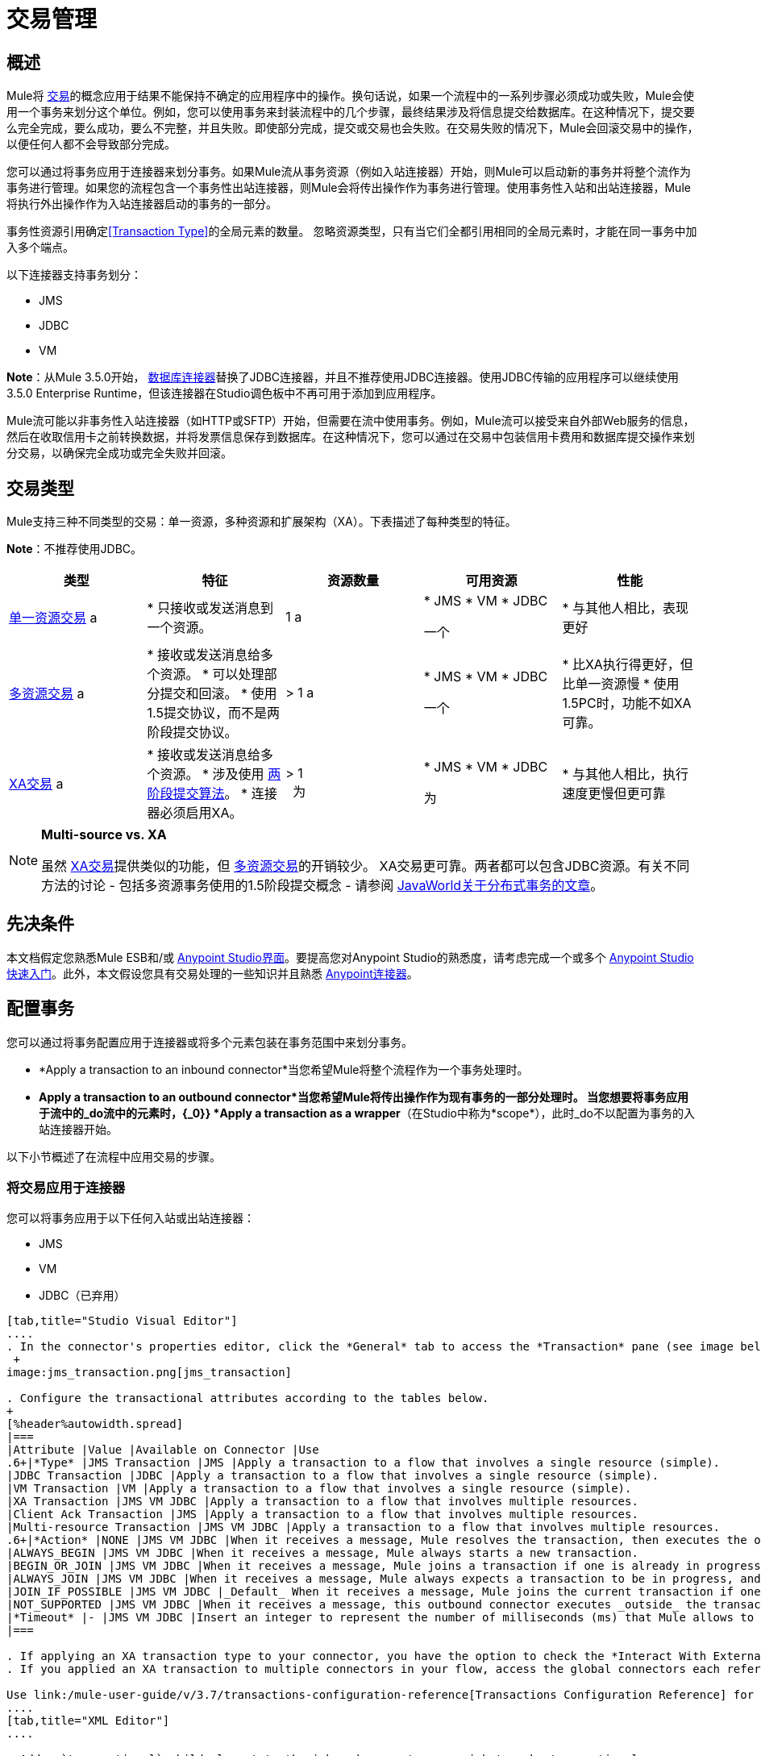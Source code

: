 = 交易管理
:keywords: transaction, management, demarcation, jms, jdbc, vm, database, resource

== 概述

Mule将 link:http://en.wikipedia.org/wiki/Transaction_processing[交易]的概念应用于结果不能保持不确定的应用程序中的操作。换句话说，如果一个流程中的一系列步骤必须成功或失败，Mule会使用一个事务来划分这个单位。例如，您可以使用事务来封装流程中的几个步骤，最终结果涉及将信息提交给数据库。在这种情况下，提交要么完全完成，要么成功，要么不完整，并且失败。即使部分完成，提交或交易也会失败。在交易失败的情况下，Mule会回滚交易中的操作，以便任何人都不会导致部分完成。

您可以通过将事务应用于连接器来划分事务。如果Mule流从事务资源（例如入站连接器）开始，则Mule可以启动新的事务并将整个流作为事务进行管理。如果您的流程包含一个事务性出站连接器，则Mule会将传出操作作为事务进行管理。使用事务性入站和出站连接器，Mule将执行外出操作作为入站连接器启动的事务的一部分。

事务性资源引用确定<<Transaction Type>>的全局元素的数量。
忽略资源类型，只有当它们全都引用相同的全局元素时，才能在同一事务中加入多个端点。

以下连接器支持事务划分：

*  JMS
*  JDBC
*  VM

*Note*：从Mule 3.5.0开始， link:/mule-user-guide/v/3.7/database-connector[数据库连接器]替换了JDBC连接器，并且不推荐使用JDBC连接器。使用JDBC传输的应用程序可以继续使用3.5.0 Enterprise Runtime，但该连接器在Studio调色板中不再可用于添加到应用程序。

Mule流可能以非事务性入站连接器（如HTTP或SFTP）开始，但需要在流中使用事务。例如，Mule流可以接受来自外部Web服务的信息，然后在收取信用卡之前转换数据，并将发票信息保存到数据库。在这种情况下，您可以通过在交易中包装信用卡费用和数据库提交操作来划分交易，以确保完全成功或完全失败并回滚。

== 交易类型

Mule支持三种不同类型的交易：单一资源，多种资源和扩展架构（XA）。下表描述了每种类型的特征。

*Note*：不推荐使用JDBC。

[%header,cols="5*"]
|===
|类型 |特征 |资源数量 |可用资源 |性能
| link:/mule-user-guide/v/3.7/single-resource-transactions[单一资源交易] a |
* 只接收或发送消息到一个资源。

| 1 a |
*  JMS
*  VM
*  JDBC

一个|
* 与其他人相比，表现更好

| link:/mule-user-guide/v/3.7/multiple-resource-transactions[多资源交易] a |
* 接收或发送消息给多个资源。
* 可以处理部分提交和回滚。
* 使用1.5提交协议，而不是两阶段提交协议。

|> 1 a |
*  JMS
*  VM
*  JDBC

一个|
* 比XA执行得更好，但比单一资源慢
* 使用1.5PC时，功能不如XA可靠。

| link:/mule-user-guide/v/3.7/xa-transactions[XA交易] a |
* 接收或发送消息给多个资源。
* 涉及使用 link:http://en.wikipedia.org/wiki/Two-phase_commit_protocol[两阶段提交算法]。
* 连接器必须启用XA。

  |> 1 +
  为|
*  JMS
*  VM
*  JDBC

 为|
* 与其他人相比，执行速度更慢但更可靠

|===

[NOTE]
====
*Multi-source vs. XA*

虽然 link:/mule-user-guide/v/3.7/xa-transactions[XA交易]提供类似的功能，但 link:/mule-user-guide/v/3.7/multiple-resource-transactions[多资源交易]的开销较少。 XA交易更可靠。两者都可以包含JDBC资源。有关不同方法的讨论 - 包括多资源事务使用的1.5阶段提交概念 - 请参阅 link:http://www.javaworld.com/javaworld/jw-01-2009/jw-01-spring-transactions.html[JavaWorld关于分布式事务的文章]。
====

== 先决条件

本文档假定您熟悉Mule ESB和/或 link:/anypoint-studio/v/5/index[Anypoint Studio界面]。要提高您对Anypoint Studio的熟悉度，请考虑完成一个或多个 link:/getting-started/[Anypoint Studio快速入门]。此外，本文假设您具有交易处理的一些知识并且熟悉 link:/mule-user-guide/v/3.7/anypoint-connectors[Anypoint连接器]。

== 配置事务

您可以通过将事务配置应用于连接器或将多个元素包装在事务范围中来划分事务。

*  *Apply a transaction to an inbound connector*当您希望Mule将整个流程作为一个事务处理时。
*  *Apply a transaction to an outbound connector*当您希望Mule将传出操作作为现有事务的一部分处理时。
当您想要将事务应用于流中的_do流中的元素时，{_0}} *Apply a transaction as a wrapper*（在Studio中称为*scope*），此时_do不以配置为事务的入站连接器开始。

以下小节概述了在流程中应用交易的步骤。

=== 将交易应用于连接器

您可以将事务应用于以下任何入站或出站连接器：

*  JMS
*  VM
*  JDBC（已弃用）

[tabs]
------
[tab,title="Studio Visual Editor"]
....
. In the connector's properties editor, click the *General* tab to access the *Transaction* pane (see image below of the JMS connector). +
 +
image:jms_transaction.png[jms_transaction]

. Configure the transactional attributes according to the tables below.
+
[%header%autowidth.spread]
|===
|Attribute |Value |Available on Connector |Use
.6+|*Type* |JMS Transaction |JMS |Apply a transaction to a flow that involves a single resource (simple).
|JDBC Transaction |JDBC |Apply a transaction to a flow that involves a single resource (simple).
|VM Transaction |VM |Apply a transaction to a flow that involves a single resource (simple).
|XA Transaction |JMS VM JDBC |Apply a transaction to a flow that involves multiple resources.
|Client Ack Transaction |JMS |Apply a transaction to a flow that involves multiple resources.
|Multi-resource Transaction |JMS VM JDBC |Apply a transaction to a flow that involves multiple resources.
.6+|*Action* |NONE |JMS VM JDBC |When it receives a message, Mule resolves the transaction, then executes the operation as non-transactional.
|ALWAYS_BEGIN |JMS VM JDBC |When it receives a message, Mule always starts a new transaction.
|BEGIN_OR_JOIN |JMS VM JDBC |When it receives a message, Mule joins a transaction if one is already in progress. Otherwise, Mule simply begins a new transaction.
|ALWAYS_JOIN |JMS VM JDBC |When it receives a message, Mule always expects a transaction to be in progress, and always joins the transaction. If no transaction is in progress, Mule throws an exception.
|JOIN_IF_POSSIBLE |JMS VM JDBC |_Default_ When it receives a message, Mule joins the current transaction if one is available. Otherwise, Mule does not begin a transaction.
|NOT_SUPPORTED |JMS VM JDBC |When it receives a message, this outbound connector executes _outside_ the transactional operation; the transaction continues and does not fail.
|*Timeout* |- |JMS VM JDBC |Insert an integer to represent the number of milliseconds (ms) that Mule allows to pass before it ends the transaction. *Important:* The timeout transaction is only taken into account in XA transactions. 
|===

. If applying an XA transaction type to your connector, you have the option to check the *Interact With External* box. When checked, Mule acknowledges transactions that began externally. For example, if you set the transaction Action to BEGIN_OR_JOIN, and check *Interact With External*, Mule joins any transaction that is already in progress when it receives a message, regardless of whether the transaction began outside of Mule.
. If you applied an XA transaction to multiple connectors in your flow, access the global connectors each references, and configure the connectors to use **XA-enabled resources**.

Use link:/mule-user-guide/v/3.7/transactions-configuration-reference[Transactions Configuration Reference] for quick access to attribute configurations.
....
[tab,title="XML Editor"]
....

. Add a `transactional` child element to the inbound connector you wish to make transactional. 
+
[cols="34,33,33"]
|===
|*Child Element* |*Available on Connector* |*Use*
|jms:transaction |JMS |Apply a transaction to a flow that involves a single resource (simple).
|jdbc-ee:transaction |JDBC |Apply a transaction to a flow that involves a single resource (simple).
|vm:transaction |VM |Apply a transaction to a flow which involves a single resource (simple).
|xa-transaction |JMS VM JDBC |Apply a transaction to a flow that involves multiple resources.
|jms:client-ack-transaction |JMS |Apply a transaction to a flow that involves multiple resources.
|ee:multi-transaction |JMS |Apply a transaction to a flow that involves multiple resources.
|===
+
. Configure transactional attributes:
+
[%header%autowidth.spread]
|===
|Attribute |Value |Available on Connector |Use
.6+|*action* |NONE |JMS VM JDBC |When it receives a message, Mule resolves the transaction, then executes the operation as non-transactional.
|ALWAYS_BEGIN |JMS VM JDBC |When it receives a message, Mule always starts a new transaction. If a transaction already exists, Mule resolves the transaction.
|BEGIN_OR_JOIN |JMS VM JDBC |When it receives a message, Mule joins a transaction if one is already in progress. Otherwise, Mule simply begins a new transaction.
|ALWAYS_JOIN |JMS   VM JDBC |When it receives a message, Mule always expects a transaction to be in progress, and always joins the transaction. If no transaction is in progress, Mule throws an exception.
|JOIN_IF_POSSIBLE |JMS   VM JDBC |When it receives a message, Mule joins the current transaction if one is available. Otherwise, Mule does not begin a transaction.
|NOT_SUPPORTED |JMS VM JDBC |When it receives a message, this outbound connector executes _outside_ the transactional operation; the transaction continues and does not fail.
|*timeout* |- |JMS   VM JDBC |Insert an integer to represent the number of milliseconds (ms) that Mule allows to pass before it ends the transaction. *Important:* The timeout transaction is only taken into account in XA transactions. 
|*interactWithExternal* |true  |JMS VM JDBC |When set to true, Mule acknowledges transactions that began externally. For example, if you set the transaction action to BEGIN_OR_JOIN, and set interactWithExternal to true, Mule joins any transaction that is already in progress when it receives a message, regardless of whether the transaction began outside of Mule.
|===
+
. If you applied an XA transaction to multiple connectors in your flow, access the global connectors each references, and configure the connectors to use *XA-enabled resources*.

=== View Namespace

[source, xml, linenums]
----
<mule xmlns:jms="http://www.mulesoft.org/schema/mule/jms" 
   ...
   xmlns:xsi="
   http://www.mulesoft.org/schema/mule/jms
   http://www.mulesoft.org/schema/mule/jms/current/mule-jms.xsd">
----

[source, xml, linenums]
----
<jms:inbound-endpoint doc:name="JMS">
    <xa-transaction action="ALWAYS_BEGIN" timeout="35000"/>
</jms:inbound-endpoint>
----

Use link:/mule-user-guide/v/3.7/transactions-configuration-reference[Transactions Configuration Reference] for quick access to attribute configurations.
....
------

=== 将交易作为范围应用

[tabs]
------
[tab,title="Studio Visual Editor"]
....

*_Enterprise_*

. From the *Scopes* palette group, drag a *Transactional* scope onto the canvas. Drag building blocks into the Transactional scope to build your transaction.
+
image:transactional1.png[transactional1] +
+
Alternatively, select multiple building blocks in a flow (shift+left click), then right-click to select *Wrap in...* > *Transactional*.
. Configure the details of the transaction according to the table below.
+
[%header%autowidth.spread]
|===
|Field |Value |Use
|*Display Name* |- |Provide a meaningful name for the transaction scope in your flow.
.3+|*Type* |Simple Transaction |_Default +
_Apply a transaction to a flow that involves a single resource. See link:/mule-user-guide/v/3.7/single-resource-transactions[Single Resource Transaction] for details.
|XA Transaction |Apply a transaction to a flow that involves multiple resources: JMS, VM or JDBC. See link:/mule-user-guide/v/3.7/xa-transactions[XA Transaction] for details.
|Multi Transaction |Apply a transaction to a flow that involves multiple resources: JMS or VM. See link:/mule-user-guide/v/3.7/multiple-resource-transactions[Multiple Resource Transaction] for details.
.2+|*Action* |ALWAYS_BEGIN |_Default +
_When it receives a message, Mule always starts a new transaction.
|BEGIN_OR_JOIN |When it receives a message, Mule joins a transaction if one is already in progress. Otherwise, Mule simply begins a new transaction.
|===
+
. Drag building blocks inside the Transactional scope to build your transaction.
+
image:transactional2.png[transactional2]
....
[tab,title="XML Editor"]
....

*_Enterprise_*

. To your Mule flow, add one of the following types of `transactional` elements:
+
* *Single Resource transaction*
+
[source,xml,linenums]
----
<ee:transactional>
</ee:transactional> 
----
+
* *Multiple Resource transaction*
+
[source,xml,linenums]
----
<ee:multi-transactional>
</ee:multi-transactional>
----
+
* *XA transaction*
+
[source,xml,linenums]
----
<ee:xa-transactional>
</ee:xa-transactional>
----
+
. Configure two attributes of the transactional element.
+
[%header]
|===
|*Attribute* |*Value* |*Description*
|*doc:name* |- |Provide a meaningful name for the transaction scope in your flow. Not required in Standalone.
.2+|*action* |ALWAYS_BEGIN |When it receives a message, Mule always starts a new transaction.
|BEGIN_OR_JOIN |When it receives a message, Mule joins a transaction if one is already in progress. Otherwise, Mule simply begins a new transaction.
|===
+
. Add child elements inside your new transactional scope to build a transaction.

=== View the Namespace

[source, xml, linenums]
----
<mule xmlns:vm="http://www.mulesoft.org/schema/mule/vm" 
   ...
   xmlns:xsi="
   http://www.mulesoft.org/schema/mule/vm
   http://www.mulesoft.org/schema/mule/vm/current/mule-vm.xsd">
----

[source, xml, linenums]
----
<flow>
   ...
   <transactional action="BEGIN_OR_JOIN">
      <vm:outbound-endpoint path="out1"/>
      <vm:outbound-endpoint path="out2"/>
      <custom-processor class="org.mule.example.FailingMessageProcessor"/>
      <catch-exception-strategy>
         <vm:outbound-endpoint path="dead.letter.queue"/>
      </catch-exception-strategy>
   </transactional>
   ...
</flow>
----

....
------

=== 配置技巧和窍门

* 发生在事务内部的操作执行*synchronously*。您不能在事务内部建立异步流程。
* 如果您将XA事务应用于流中的多个连接器，请务必将连接器配置为使用*XA-enabled resources*。
* 如果将XA事务应用于流中的JMS入站连接器，则可以选择指定队列的轮询频率。有关配置详情，请访问 link:/mule-user-guide/v/3.7/xa-transactions[XA交易]。
*  Mule可以管理非事务性出站连接器。默认情况下，来自非事务性传输的出站连接器将忽略活动事务而不是拒绝它。换句话说，这些连接器的默认事务操作不再是`NONE`。下面的示例代码演示了这种行为。 Mule会同步处理从VM队列接收到的消息。代码示例中的文件传输不是事务性的，因此写入文件不是事务的一部分。但是，如果消息在Mule创建文件时抛出异常，Mule会回滚事务并重新处理消息。这个例子实际上是一个多资源事务。
* 仅在XA事务中考虑超时事务。

=== 查看名称空间

[source, xml, linenums]
----
<mule xmlns:vm="http://www.mulesoft.org/schema/mule/vm" 
...
xmlns:xsi="
http://www.mulesoft.org/schema/mule/vm http://www.mulesoft.org/schema/mule/vm/current/mule-vm.xsd">
----

[source, xml, linenums]
----
<flow name="transactionalVM">
    <vm:inbound-endpoint path="orders" exchange-pattern="one-way">
        <vm:transaction action="ALWAYS_BEGIN"/>
     </vm:inbound-endpoint>
     <file:outbound-endpoint ref="receivedOrders"/>
</flow>
----

== 交易异常策略

为了处理Mule在处理事务时抛出的异常，你有三种选择：

. 为流或事务配置没有例外策略，从而采用Mule的默认异常策略。
. 为事务所在的流配置一个异常策略。流程的异常策略处理Mule在处理事务时抛出的所有异常。
. 针对单个交易的范围配置异常策略。事务的异常策略处理Mule在处理事务时抛出的所有异常。如果您希望以不同于抛出的所有其他异常来管理事务性异常，请考虑将异常策略应用于您的事务。

请参阅 link:/mule-user-guide/v/3.7/error-handling[错误处理]文档以了解有关Mule的默认异常策略以及如何将异常策略应用于流程的更多信息。按照以下步骤将异常策略应用于单个事务。

[tabs]
------
[tab,title="Studio Visual Editor"]
....

. Add a *Transactional* scope to your flow (refer to steps above), then add building blocks within the scope to build a transaction.
. Search for an exception strategy and drag and drop it into the exception strategy section at the bottom of the scope. 
+
image:transactional3.png[transactional3]
+
. Configure the exception strategy as needed, keeping in mind Mule uses this exception strategy to handle any exceptions thrown while processing the transaction. Reference the link:/mule-user-guide/v/3.7/error-handling[Error Handling] documentation for exception strategy configuration details.

....
[tab,title="XML Editor"]
....

. Within your `transactional` scope, add an `exception-strategy` child element _at the bottom_ of the scope.
+
[source, xml, linenums]
----
<ee:multi-transactional action="ALWAYS_BEGIN" doc:name="Transactional">
  <jdbc-ee:outbound-endpoint exchange-pattern="one-way" queryTimeout="-1" doc:name="Database"/>
  <rollback-exception-strategy doc:name="Rollback Exception Strategy"/>
</ee:multi-transactional> 
----
+
. Configure the exception strategy as needed, keeping in mind Mule uses this exception strategy to handle any exceptions thrown while processing the transaction. Reference the link:/mule-user-guide/v/3.7/error-handling[Error Handling] documentation for exception strategy configuration details.

....
------

== 另请参阅

* 详细了解 link:/mule-user-guide/v/3.7/single-resource-transactions[单一资源交易]， link:/mule-user-guide/v/3.7/multiple-resource-transactions[多资源交易]和 link:/mule-user-guide/v/3.7/xa-transactions[XA交易]。
* 详细了解 link:/mule-user-guide/v/3.7/error-handling[例外策略]。
* 考虑阅读 link:http://www.javaworld.com/javaworld/jw-01-2009/jw-01-spring-transactions.html[Spring中的分布式事务，包含和不包含XA]，这是一篇关于使用XA和非XA方法的分布式事务的文章。上述示例中介绍的多资源事务支持与文章中描述的Best Effort 1PC模式相关。
* 使用 link:/mule-user-guide/v/3.7/transactions-configuration-reference[事务配置参考]快速参考交易属性。
